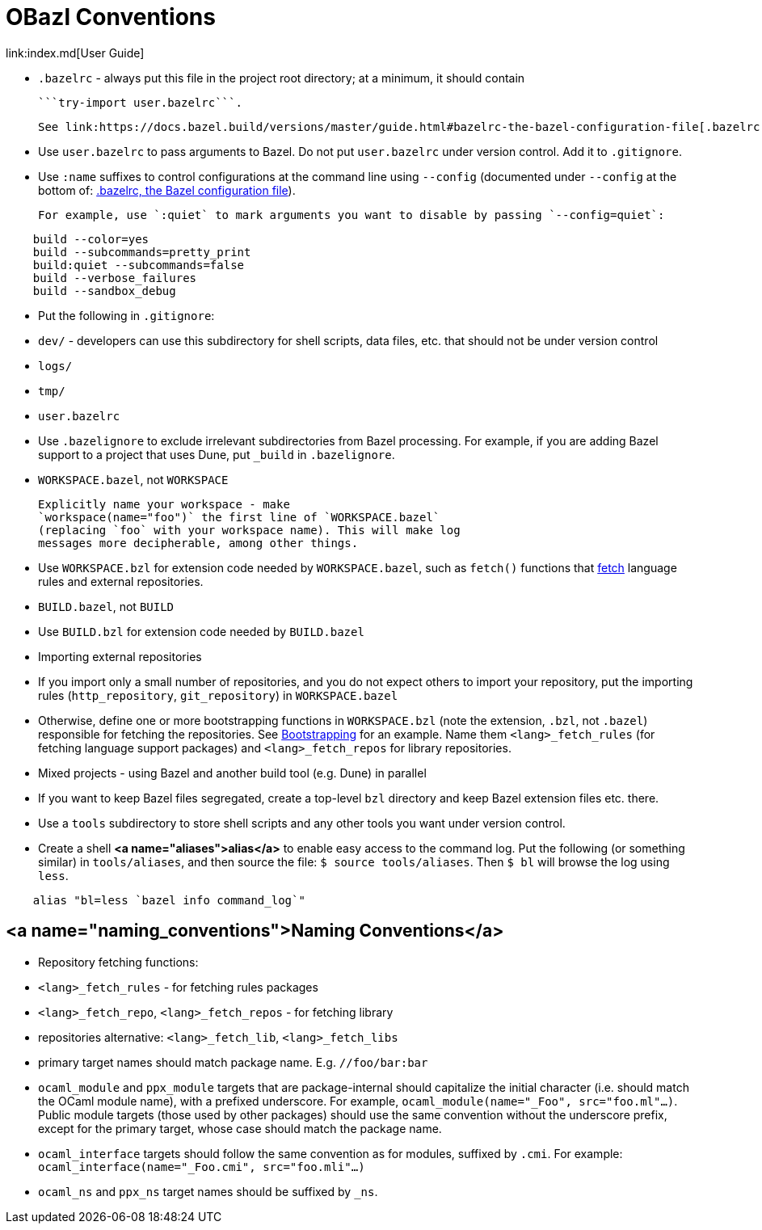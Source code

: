 = OBazl Conventions
link:index.md[User Guide]

* `.bazelrc` - always put this file in the project root directory; at
  a minimum, it should contain

    ```try-import user.bazelrc```.

    See link:https://docs.bazel.build/versions/master/guide.html#bazelrc-the-bazel-configuration-file[.bazelrc, the Bazel configuration file] for more information.

* Use `user.bazelrc` to pass arguments to Bazel. Do not put
  `user.bazelrc` under version control. Add it to `.gitignore`.

  * Use `:name` suffixes to control configurations at the command line
    using `--config` (documented under `--config` at the bottom of:
    link:https://docs.bazel.build/versions/master/guide.html#bazelrc-the-bazel-configuration-file[.bazelrc, the Bazel configuration file]).

    For example, use `:quiet` to mark arguments you want to disable by passing `--config=quiet`:

```
    build --color=yes
    build --subcommands=pretty_print
    build:quiet --subcommands=false
    build --verbose_failures
    build --sandbox_debug
```

* Put the following in `.gitignore`:

  * `dev/` - developers can use this subdirectory for shell scripts,
    data files, etc. that should not be under version control
  * `logs/`
  * `tmp/`
  * `user.bazelrc`

* Use `.bazelignore` to exclude irrelevant subdirectories from Bazel
  processing. For example, if you are adding Bazel support to a
  project that uses Dune, put `_build` in `.bazelignore`.

* `WORKSPACE.bazel`, not `WORKSPACE`

    Explicitly name your workspace - make
    `workspace(name="foo")` the first line of `WORKSPACE.bazel`
    (replacing `foo` with your workspace name). This will make log
    messages more decipherable, among other things.

* Use `WORKSPACE.bzl` for extension code needed by `WORKSPACE.bazel`,
  such as `fetch()` functions that link:bootstrap.md#fetch_rules[fetch]
  language rules and external repositories.

* `BUILD.bazel`, not `BUILD`

* Use `BUILD.bzl` for extension code needed by `BUILD.bazel`

* Importing external repositories

  * If you import only a small number of repositories, and you do not
    expect others to import your repository, put the importing rules
    (`http_repository`, `git_repository`) in `WORKSPACE.bazel`

  * Otherwise, define one or more bootstrapping functions in
    `WORKSPACE.bzl` (note the extension, `.bzl`, not `.bazel`)
    responsible for fetching the repositories. See
    link:bootstrap.md[Bootstrapping] for an example. Name them
    `<lang>_fetch_rules` (for fetching language support packages) and
    `<lang>_fetch_repos` for library repositories.

* Mixed projects - using Bazel and another build tool (e.g. Dune) in
  parallel

  * If you want to keep Bazel files segregated, create a top-level
    `bzl` directory and keep Bazel extension files etc. there.

* Use a `tools` subdirectory to store shell scripts and any other tools you want under version control.

  * Create a shell **<a name="aliases">alias</a>** to enable easy access
    to the command log. Put the following (or something similar) in
    `tools/aliases`, and then source the file: `$ source
    tools/aliases`. Then `$ bl` will browse the log using `less`.

```
    alias "bl=less `bazel info command_log`"
```

== <a name="naming_conventions">Naming Conventions</a>

* Repository fetching functions:

  * `<lang>_fetch_rules` - for fetching rules packages
  * `<lang>_fetch_repo`, `<lang>_fetch_repos` - for fetching library
  * repositories alternative: `<lang>_fetch_lib`, `<lang>_fetch_libs`

* primary target names should match package name. E.g. `//foo/bar:bar`

* `ocaml_module` and `ppx_module` targets that are package-internal
  should capitalize the initial character (i.e. should match the OCaml
  module name), with a prefixed underscore. For example,
  `ocaml_module(name="_Foo", src="foo.ml"...)`. Public module targets
  (those used by other packages) should use the same convention
  without the underscore prefix, except for the primary target, whose
  case should match the package name.

* `ocaml_interface` targets should follow the same convention as for
  modules, suffixed by `.cmi`. For example:
  `ocaml_interface(name="_Foo.cmi", src="foo.mli"...)`

* `ocaml_ns` and `ppx_ns` target names should be suffixed by `_ns`.

